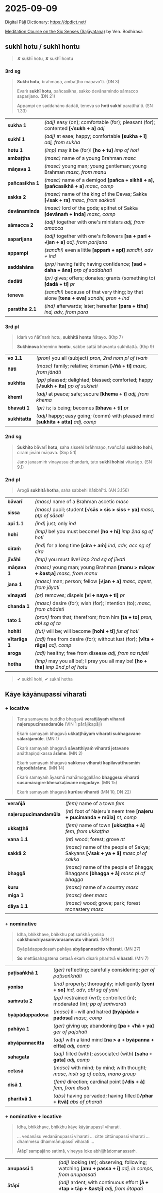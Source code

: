 #+author: bodhirasa
#+youtube_id:

* 2025-09-09

Digital Pāḷi Dictionary: https://dpdict.net/

[[https://bdhrs.github.io/meditation-course-on-the-six-senses/][Meditation Course on the Six Senses (Saḷāyatana)]] by Ven. Bodhirasa

** sukhī hotu / sukhī hontu

#+begin_quote
✘ sukhī hotu, ✘ sukhī hontu
#+end_quote

*** 3rd sg

#+begin_quote
*Sukhī hotu*, brāhmaṇa, ambaṭṭho māṇavo'ti. (DN 3)

Evaṁ *sukhī hotu*, pañcasikha, sakko devānamindo sāmacco saparijano. (DN 21)

Appampi ce saddahāno dadāti, teneva so *hoti sukhī* paratthā'ti. (SN 1.33)
#+end_quote

| *sukha 1*      | /(adj)/ easy (on); comfortable (for); pleasant (for); contented  *[√sukh + a]*  /adj/      |
| *sukhī 1*      | /(adj)/ at ease; happy; comfortable  *[sukha + ī]*  /adj, from sukha/                      |
| *hotu 1*       | /(imp)/ may it be (for)!  *[ho + tu]*  /imp of hoti/                                       |
| *ambaṭṭha*      | /(masc)/ name of a young Brahman   /masc/                                                  |
| *māṇava 1*     | /(masc)/ young man; young gentleman; young Brahman  /masc, from manu/                      |
| *pañcasikha 1* | /(masc)/ name of a demigod  *[pañca + sikhā + a], [pañcasikhā + a]*  /masc, comp/          |
| *sakka 2*      | /(masc)/ name of the king of the Devas; Sakka  *[√sak + ra]*  /masc, from sakkoti/         |
| *devānaminda*  | /(masc)/ lord of the gods; epithet of Sakka  *[devānaṁ + inda]*  /masc, comp/             |
| *sāmacca 2*    | /(adj)/ together with one's ministers  /adj, from amacca/                                  |
| *saparijana*   | /(adj)/ together with one's followers  *[sa + pari + √jan + a]*  /adj, from parijana/      |
| *appampi*      | /(sandhi)/ even a little  *[appaṁ + api]*  /sandhi, adv + ind/                            |
| *saddahāna*    | /(prp)/ having faith; having confidence; *[sad + daha + āna]*  /prp of saddahati/          |
| *dadāti*       | /(pr)/ gives; offers; donates; grants (something to)  *[dadā + ti]*  /pr/                  |
| *teneva*       | /(sandhi)/ because of that very thing; by that alone  *[tena + eva]*  /sandhi, pron + ind/ |
| *parattha 2.1* | /(ind)/ afterwards; later; hereafter  *[para + ttha]*  /ind, adv, from para/               |

*** 3rd pl

#+begin_quote
Idaṁ vo ñātīnaṁ hotu, *sukhitā hontu* ñātayo. (Khp 7)

*Sukhinova* khemino *hontu*, sabbe sattā bhavantu sukhitattā. (Khp 9)
#+end_quote

| *vo 1.1*     | /(pron)/ you all (subject)   /pron, 2nd nom pl of tvaṁ/                               |
| *ñāti*       | /(masc)/ family; relative; kinsman  *[√ñā + ti]*  /masc, from jānāti/                  |
| *sukhita*    | /(pp)/ pleased; delighted; blessed; comforted; happy  *[√sukh + ita]*  /pp of sukheti/ |
| *khemī*      | /(adj)/ at peace; safe; secure  *[khema + ī]*  /adj, from khema/                       |
| *bhavati 1*  | /(pr)/ is; is being; becomes  *[bhava + ti]*  /pr/                                     |
| *sukhitatta* | /(adj)/ happy; easy going; (comm) with pleased mind  *[sukhita + atta]*  /adj, comp/   |

#+html: <div class="pagebreak"></div>

*** 2nd sg

#+begin_quote
*Sukhito* bāvarī *hotu*, saha sissehi brāhmaṇo, tvañcāpi *sukhito hohi*, ciraṁ jīvāhi māṇava. (Snp 5.1)

Jano janasmiṁ vinayassu chandaṁ, tato *sukhī hohisi* vītarāgo. (SN 9.1)
#+end_quote

*** 2nd pl

#+begin_quote
Arogā *sukhitā hotha*, saha sabbehi ñātibhī'ti. (AN 3.156)
#+end_quote

| *bāvarī*     | /(masc)/ name of a Brahman ascetic   /masc/                                         |
| *sissa*      | /(masc)/ pupil; student  *[√sās > sīs > siss + ya]*  /masc, ptp of sāsati/          |
| *api 1.1*    | /(ind)/ just; only   /ind/                                                          |
| *hohi*       | /(imp)/ be! you must become!  *[ho + hi]*  /imp 2nd sg of hoti/                     |
| *ciraṁ*     | /(ind)/ for a long time  *[cira + aṁ]*  /ind, adv, acc sg of cira/                 |
| *jīvāhi*     | /(imp)/ you must live!    /imp 2nd sg of jīvati/                                    |
| *māṇava 1*   | /(masc)/ young man; young Brahman  *[manu > māṇav + &ast;a]*  /masc, from manu/     |
| *jana 1*     | /(masc)/ man; person; fellow  *[√jan + a]*  /masc, agent, from jāyati/              |
| *vinayati*   | /(pr)/ removes; dispels  *[vi + naya + ti]*  /pr/                                   |
| *chanda 1*   | /(masc)/ desire (for); wish (for); intention (to);  /masc, from chādeti/            |
| *tato 1*     | /(pron)/ from that; therefrom; from him  *[ta + to]*  /pron, abl sg of ta/          |
| *hohiti*     | /(fut)/ will be; will become  *[hohi + ti]*  /fut of hoti/                          |
| *vītarāga 1* | /(adj)/ free from desire (for); without lust (for);  *[vīta + rāga]*  /adj, comp/   |
| *aroga*      | /(adj)/ healthy; free from disease  /adj, from na rujati/                           |
| *hotha*      | /(imp)/ may you all be!; I pray you all may be!  *[ho + tha]*  /imp 2nd pl of hotu/ |

#+begin_quote
✔ sukhī hohi, ✔ sukhī hotha
#+end_quote

** Kāye kāyānupassī viharati
*** + locative

#+begin_quote
Tena samayena buddho bhagavā *verañjāyaṁ viharati naḷerupucimandamūle* (VIN 1 pārājikapāḷi)

Ekaṁ samayaṁ bhagavā *ukkaṭṭhāyaṁ viharati subhagavane sālarājamūle*. (MN 1)

Ekaṁ samayaṁ bhagavā *sāvatthiyaṁ viharati jetavane* anāthapiṇḍikassa *ārāme*. (MN 2)

Ekaṁ samayaṁ bhagavā *sakkesu viharati kapilavatthusmiṁ nigrodhārāme*. (MN 14)

Ekaṁ samayaṁ āyasmā mahāmoggallāno *bhaggesu viharati susumāragire bhesakaḷāvane migadāye*. (MN 15)

Ekaṁ samayaṁ bhagavā *kurūsu viharati* (MN 10, DN 22)
#+end_quote

| *verañjā*             | /(fem)/ name of a town   /fem/                                                       |
| *naḷerupucimandamūla* | /(nt)/ foot of Naḷeru's neem tree  *[naḷeru + pucimanda + mūla]*  /nt, comp/          |
| *ukkaṭṭhā*             | /(fem)/ name of town  *[ukkaṭṭha + ā]*  /fem, from ukkaṭṭha/                           |
| *vana 1.1*            | /(nt)/ wood; forest; grove   /nt/                                                    |
| *sakkā 2*             | /(masc)/ name of the people of Sakya; Sakyans  *[√sak + ya + ā]*  /masc pl of sakka/ |
| *bhaggā*              | /(masc)/ name of the people of Bhagga; Bhaggans  *[bhagga + ā]*  /masc pl of bhagga/ |
| *kuru*                | /(masc)/ name of a country   /masc/                                                  |
| *miga 1*              | /(masc)/ deer   /masc/                                                               |
| *dāya 1.1*            | /(masc)/ wood; grove; park; forest monastery   /masc/                                |

#+html: <div class="pagebreak"></div>

*** + nominative

#+begin_quote
Idha, bhikkhave, bhikkhu paṭisaṅkhā yoniso *cakkhundriyasaṁvarasaṁvuto viharati*. (MN 2)

Byāpādappadosaṁ pahāya *abyāpannacitto viharati*. (MN 27)

*So* mettāsahagatena cetasā ekaṁ disaṁ pharitvā *viharati*. (MN 7)
#+end_quote

| *paṭisaṅkhā 1*   | /(ger)/ reflecting; carefully considering;  /ger of paṭisaṅkhāti/                      |
| *yoniso*         | /(ind)/ properly; thoroughly; intelligently  *[yoni + so]*  /ind, adv, abl sg of yoni/ |
| *saṁvuta 2*     | /(pp)/ restrained (wrt); controlled (in); moderated (in); /pp of saṁvarati/           |
| *byāpādappadosa* | /(masc)/ ill-will and hatred  *[byāpāda + padosa]*  /masc, comp/                       |
| *pahāya 1*       | /(ger)/ giving up; abandoning  *[pa + √hā + ya]*  /ger of pajahati/                    |
| *abyāpannacitta* | /(adj)/ with a kind mind  *[na > a + byāpanna + citta]*  /adj, comp/                   |
| *sahagata*       | /(adj)/ filled (with); associated (with)  *[saha + gata]*  /adj, comp/                 |
| *cetasā*         | /(masc)/ with mind; by mind; with thought; /masc, instr sg of cetas, mano group/       |
| *disā 1*         | /(fem)/ direction; cardinal point  *[√dis + ā]*  /fem, from disati/                    |
| *pharitvā 1*     | /(abs)/ having pervaded; having filled  *[√phar + itvā]*  /abs of pharati/             |

*** + nominative + locative

#+begin_quote
Idha, bhikkhave, bhikkhu kāye kāyānupassī viharati.

... vedanāsu vedanānupassī viharati ... citte cittānupassī viharati ... dhammesu dhammānupassī viharati ...

Ātāpī sampajāno satimā, vineyya loke abhijjhādomanassaṁ.
#+end_quote

| *anupassī 1*        | /(adj)/ looking (at); observing; following; watching  *[anu + passa + ī]*  /adj, in comps, from anupassati/ |
| *ātāpī*             | /(adj)/ ardent; with continuous effort  *[ā + √tap > tāp + &ast;ī]*  /adj, from ātapati/                    |
| *sampajāna 1*       | /(adj)/ clearly aware; fully knowing  *[saṁ + pa + jānā + a]*  /adj, from sampajānāti/                     |
| *satimant 1*        | /(adj)/ mindful; fully present; attentive  *[sati + mant]*  /adj, from sati/                                |
| *vineyya 1*         | /(ger)/ removing; getting rid (of); putting aside  /ger of vineti/                                          |
| *loka 1*            | /(masc)/ world; universe; cosmos  *[√lok + a]*  /masc/                                                      |
| *abhijjhādomanassa* | /(masc)/ wanting and unhappiness; craving and aversion;  *[abhijjhā + domanassa]*        |

*** + ablative
**** MN 64 Mahāmālukyasutta

#+begin_quote
Katamo cānanda, maggo, katamā paṭipadā pañcannaṁ orambhāgiyānaṁ saṁyojanānaṁ
pahānāya?

Idhānanda, bhikkhu upadhivivekā akusalānaṁ dhammānaṁ pahānā sabbaso
kāyaduṭṭhullānaṁ paṭippassaddhiyā vivicceva kāmehi vivicca akusalehi dhammehi
savitakkaṁ savicāraṁ vivekajaṁ pītisukhaṁ paṭhamaṁ jhānaṁ upasampajja viharati.
#+end_quote

| *orambhāgiya* | /(adj)/ lower; related to the lower world  *[ora + [m] + bhāgiya]*  /adj, comp, from orambhāga/                     |
| *pahāna*      | /(nt)/ giving up (of); letting go (of); removal (of); abandoning (of)  *[pa + √hā + ana]*  /nt, act/ |
| *kāyaduṭṭhulla* | /(nt)/ sluggishness; physical inertia; bodily heaviness  *[kāya + duṭṭhulla]*  /nt, abstr, comp/ |
| *paṭippassaddhi* | /(fem)/ (vinaya) annulment; revocation; rescinding  *[pati + pa + √sambh + ti]*  /fem, abstr, from paṭippassambhati/ |

#+html: <div class="pagebreak"></div>

#+begin_quote
So yadeva tattha hoti rūpagataṁ vedanāgataṁ saññāgataṁ saṅkhāragataṁ
viññāṇagataṁ

te dhamme aniccato dukkhato rogato gaṇḍato sallato aghato ābādhato

parato palokato suññato anattato samanupassati.

So tehi dhammehi cittaṁ paṭivāpeti.
#+end_quote

| *yadeva*        | /(sandhi)/ any; whichever  *[yad + eva]*  /sandhi, pron + ind/                                                                                 |
| *tattha 1*      | /(ind)/ there; in that place  *[ta + ttha]*  /ind, adv, from ta/                                                                               |
| *gata 3*        | /(pp)/ related to; referring to; kind of; type of; of a sort  *[√gam + ta]*  /pp of gacchati, in comps/                                        |
| *aniccato*      | /(ind)/ as impermanent; as unstable; as transient; as unreliable  *[anicca + to]*  /ind, adv, abl sg/        |
| *dukkhato 1*    | /(nt)/ from suffering; from discomfort; from pain  *[dukkha + to]*  /nt, abl sg of dukkha/                                  |
| *rogato*        | /(ind)/ as disease; as illness  *[roga + to]*  /ind, adv, abl sg of roga/                                          |
| *gaṇḍato*       | /(ind)/ as a boil; as an abscess  *[gaṇḍa + to]*  /ind, adv, abl sg of gaṇḍa/                                                                  |
| *sallato*       | /(ind)/ as an arrow; as a dagger  *[salla + to]*  /ind, adv, abl sg of salla/                                                                  |
| *aghato*        | /(ind)/ as trouble; as pain; as bad  *[agha + to]*  /ind, adv, abl sg of agha/                                                                 |
| *ābādhato*      | /(ind)/ as disease; as sickness; as illness; as affliction; as oppressive  *[ābādha + to]*  /abl sg/  |
| *parato 1*      | /(pron)/ of another; another's  *[para + to]*  /pron, abl sg of para/                                                                          |
| *palokato*      | /(ind)/ as falling apart; as disintegrating  *[paloka + to]*  /ind, adv, abl sg of paloka/              |
| *suññato*       | /(ind)/ as empty; as void; as essenceless  *[suñña + to]*  /ind, adv, abl sg of suñña/                                                         |
| *anattato*      | /(ind)/ as impersonal; as not oneself; as non-subjective  *[anatta + to]*  /ind, adv, abl sg of na atta/                |
| *samanupassati* | /(pr)/ sees; perceives  *[saṁ + anu + passa + ti]*  /pr/                                                                                      |
| *tehi 2*        | /(pron)/ than them; from them  *[ta + ehi]*  /pron, masc & nt abl pl of ta/                                                                    |
| *citta 1.1*     | /(nt)/ mind; heart  *[√cit + ta]*  /nt, from ceteti/                                                                                           |
| *paṭivāpeti*    | /(pr)/ withdraws (from); pulls back (from); makes turn away (from)  *[pati + vāpe + ti]*  /pr, caus of paṭivāti/                               |

#+begin_quote
So tehi dhammehi cittaṁ paṭivāpetvā amatāya dhātuyā cittaṁ
upasaṁharati: ‘etaṁ santaṁ etaṁ paṇītaṁ yadidaṁ sabbasaṅkhārasamatho
sabbūpadhipaṭinissaggo taṇhākkhayo virāgo nirodho nibbānan’ti.

So tattha ṭhito āsavānaṁ khayaṁ pāpuṇāti; no ce āsavānaṁ khayaṁ pāpuṇāti teneva
dhammarāgena tāya dhammanandiyā pañcannaṁ orambhāgiyānaṁ saṁyojanānaṁ parikkhayā
opapātiko hoti, tattha parinibbāyī, anāvattidhammo tasmā lokā.

Ayampi kho, ānanda, maggo ayaṁ paṭipadā pañcannaṁ orambhāgiyānaṁ saṁyojanānaṁ
pahānāya.
#+end_quote

| *amata 1.1* | /(nt)/ deathless state; immortality; epithet of Nibbāna  *[na > a + √mar + ta]*  /nt, pp of na marati/ |
| *dhātu 1* | /(fem)/ state; property; condition; element  *[√dhā + tu]*  /fem, abstr, from dadhāti/ |
| *citta 1.1* | /(nt)/ mind; heart  *[√cit + ta]*  /nt, from ceteti/ |
| *upasaṁharati 2* | /(pr)/ focuses; concentrates; applies  *[upa + saṁ + hara + ti]*  /pr/ |
| *paṇīta 2* | /(pp)/ fine; refined; excellent; superior; sublime  *[pa + √nī + ta]*  /pp of paṇeti/ |
| *yadidaṁ* | /(sandhi)/ namely; that is  *[yad + idaṁ]*  /sandhi, pron + pron/ |
| *sabbasaṅkhārasamatha* | /(masc)/ stilling of all processes; calming of all activities  *[sabba + saṅkhāra + samatha]*  /masc, comp/ |
| *sabbūpadhipaṭinissagga* | /(masc)/ letting go all attachment; releasing all sense of ownership  *[sabba + upadhi + paṭinissagga]*  /masc, comp/ |

#+html: <div class="pagebreak"></div>

**** Snp 5.16 Mogharājamāṇavapucchā

#+begin_quote
Evaṁ abhikkantadassāviṁ, / atthi pañhena āgamaṁ;

Kathaṁ lokaṁ avekkhantaṁ, / maccurājā na passati?

“Suññato lokaṁ avekkhassu, / Mogharāja sadā sato;

Attānudiṭṭhiṁ ūhacca, / Evaṁ maccutaro siyā;

Evaṁ lokaṁ avekkhantaṁ, / Maccurājā na passatī”ti.
#+end_quote

| *abhikkantadassāvī* | /(adj)/ of excellent vision  *[abhikkanta + dassāvī]*  /adj, comp/                                                 |
| *atthi 2.1*         | /(masc)/ seeker; who wants; who needs; who desires  *[√atth + i]*  /masc, agent/                                   |
| *pañha 1*           | /(nt)/ question; enquiry  *[√pañh + a]*  /nt/                                                                      |
| *āgamaṁ*           | /(aor)/ I myself have come  *[ā + √gam + aṁ]*  /aor, reflx 1st sg of āgami/                                       |
| *kathaṁ 1*         | /(ind)/ how?  *[ka + thaṁ]*  /ind, adv, interr, from ka/                                                          |
| *avekkhanta*        | /(prp)/ seeing; regarding; viewing; considering ;  /prp of avekkhati/                                              |
| *maccurāja*         | /(masc)/ King of Death  *[maccu + rāja]*  /masc, atta group, comp/                                                 |
| *suññato*           | /(ind)/ as empty; as void; as essenceless  *[suñña + to]*  /ind, adv, abl sg of suñña/                             |
| *avekkhassu*        | /(imp)/ you yourself must see; you yourself should regard  *[ava + ikkha + ssu]*  /imp, reflx 2nd sg of avekkhati/ |
| *mogharāja*         | /(masc)/ name of an arahant monk  *[mogha + rāja]*  /masc, comp, atta group/                                       |
| *mogha*             | /(adj)/ useless; pointless; futile; lit. empty /adj, from muyhati/                                                 |
| *sadā*              | /(ind)/ always; ever; all the time  *[saṁ + dā]*  /ind, adv, from saṁ/                                            |
| *sata 1.1*          | /(pp)/ mindful; present; attentive  *[√sar + ta]*  /pp of sarati/                                                  |
| *attānudiṭṭhi*      | /(fem)/ sense of self; concept of identity;  *[atta + anudiṭṭhi]*  /fem, abstr, comp/                              |
| *ūhacca 1.1*        | /(ger)/ removing; uprooting; eradicating  *[ud > ū + √han + tya]*  /ger of ūhanati/                                |
| *maccutara*         | /(adj)/ who surpasses death; who passes beyond death  *[maccu + tara]*  /adj, comp/                                |
| *siyā 1*            | /(opt)/ could be; may be; might be; should be  *[siya + ā]*  /opt of atthi, irreg/                                 |
